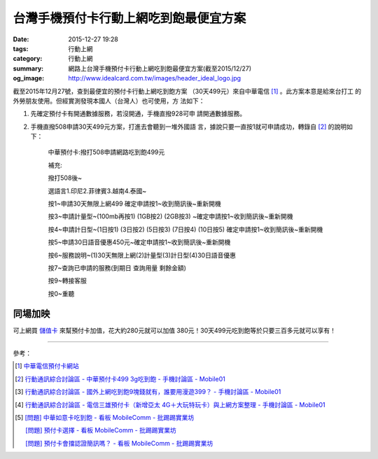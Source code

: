 台灣手機預付卡行動上網吃到飽最便宜方案
######################################

:date: 2015-12-27 19:28
:tags: 行動上網
:category: 行動上網
:summary: 網路上台灣手機預付卡行動上網吃到飽最便宜方案(截至2015/12/27)
:og_image: http://www.idealcard.com.tw/images/header_ideal_logo.jpg


截至2015年12月27號，查到最便宜的預付卡行動上網吃到飽方案
（30天499元）來自中華電信 [1]_ 。此方案本意是給來台打工
的外勞朋友使用。但經實測發現本國人（台灣人）也可使用，方
法如下：

1. 先確定預付卡有開通數據服務，若沒開通，手機直撥928可申
   請開通數據服務。

2. 手機直撥508申請30天499元方案，打進去會聽到一堆外國語
   言，據說只要一直按1就可申請成功，轉錄自 [2]_ 的說明如
   下：


     中華預付卡:撥打508申請網路吃到飽499元

     補充:

     撥打508後~

     選語言1.印尼2.菲律賓3.越南4.泰國~

     按1~申請30天無限上網499 確定申請按1~收到簡訊後~重新開機

     按3~申請計量型~(100mb再按1) (1GB按2) (2GB按3) ~確定申請按1~收到簡訊後~重新開機

     按4~申請計日型~(1日按1) (3日按2) (5日按3) (7日按4) (10日按5) 確定申請按1~收到簡訊後~重新開機

     按5~申請30日語音優惠450元~確定申請按1~收到簡訊後~重新開機

     按6~服務說明~(1)30天無限上網(2)計量型(3)計日型(4)30日語音優惠

     按7~查詢已申請的服務(到期日 查詢用量 剩餘金額)

     按9~轉接客服

     按0~重聽


同場加映
````````

可上網買 `儲值卡`_ 來幫預付卡加值，花大約280元就可以加值
380元！30天499元吃到飽等於只要三百多元就可以享有！


----

參考：

.. [1] `中華電信預付卡網站 <http://www.idealcard.com.tw/>`_

.. [2] `行動通訊綜合討論區 - 中華預付卡499 3g吃到飽 - 手機討論區 - Mobile01 <http://www.mobile01.com/topicdetail.php?f=18&t=4222189>`_

.. [3] `行動通訊綜合討論區 - 國外上網吃到飽9塊錢就有，誰要用漫遊399？ - 手機討論區 - Mobile01 <http://www.mobile01.com/topicdetail.php?f=18&t=4174502>`_

.. [4] `行動通訊綜合討論區 - 電信三雄預付卡（新增亞太 4G＋大玩特玩卡）與上網方案整理 - 手機討論區 - Mobile01 <http://www.mobile01.com/topicdetail.php?f=18&t=3953015>`_

.. [5] `[問題] 中華如意卡吃到飽 - 看板 MobileComm - 批踢踢實業坊 <https://www.ptt.cc/bbs/MobileComm/M.1464913955.A.833.html>`_

       `[問題]  預付卡選擇 - 看板 MobileComm - 批踢踢實業坊 <https://www.ptt.cc/bbs/MobileComm/M.1464951119.A.2DF.html>`_

       `[問題] 預付卡會擋認證簡訊嗎？ - 看板 MobileComm - 批踢踢實業坊 <https://www.ptt.cc/bbs/MobileComm/M.1464937441.A.901.html>`_

.. _儲值卡: http://class.ruten.com.tw/category/sub00.php?c=0021001600010001

